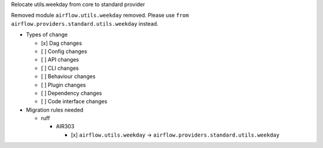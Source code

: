 Relocate utils.weekday from core to standard provider

Removed module ``airflow.utils.weekday`` removed. Please use ``from airflow.providers.standard.utils.weekday`` instead.

* Types of change

  * [x] Dag changes
  * [ ] Config changes
  * [ ] API changes
  * [ ] CLI changes
  * [ ] Behaviour changes
  * [ ] Plugin changes
  * [ ] Dependency changes
  * [ ] Code interface changes

* Migration rules needed

  * ruff

    * AIR303

      * [x] ``airflow.utils.weekday`` → ``airflow.providers.standard.utils.weekday``
